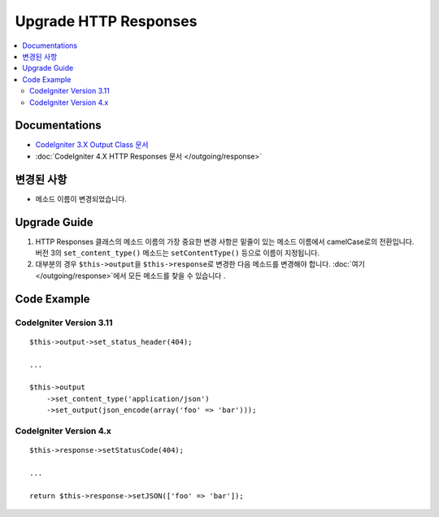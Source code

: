 Upgrade HTTP Responses
######################

.. contents::
    :local:
    :depth: 2


Documentations
==============
- `CodeIgniter 3.X Output Class 문서 <http://codeigniter.com/userguide3/libraries/output.html>`_
- :doc:`CodeIgniter 4.X HTTP Responses 문서 </outgoing/response>`

변경된 사항
=====================
- 메소드 이름이 변경되었습니다.

Upgrade Guide
=============
1. HTTP Responses 클래스의 메소드 이름의 가장 중요한 변경 사항은 밑줄이 있는 메소드 이름에서 camelCase로의 전환입니다. 버전 3의 ``set_content_type()`` 메소드는 ``setContentType()`` 등으로 이름이 지정됩니다.
2. 대부분의 경우 ``$this->output``\ 을 ``$this->response``\ 로 변경한 다음 메소드를 변경해야 합니다. :doc:`여기 </outgoing/response>`\ 에서 모든 메소드를 찾을 수 있습니다 .

Code Example
============

CodeIgniter Version 3.11
------------------------
::

    $this->output->set_status_header(404);

    ...

    $this->output
        ->set_content_type('application/json')
        ->set_output(json_encode(array('foo' => 'bar')));

CodeIgniter Version 4.x
-----------------------
::

    $this->response->setStatusCode(404);

    ...

    return $this->response->setJSON(['foo' => 'bar']);
